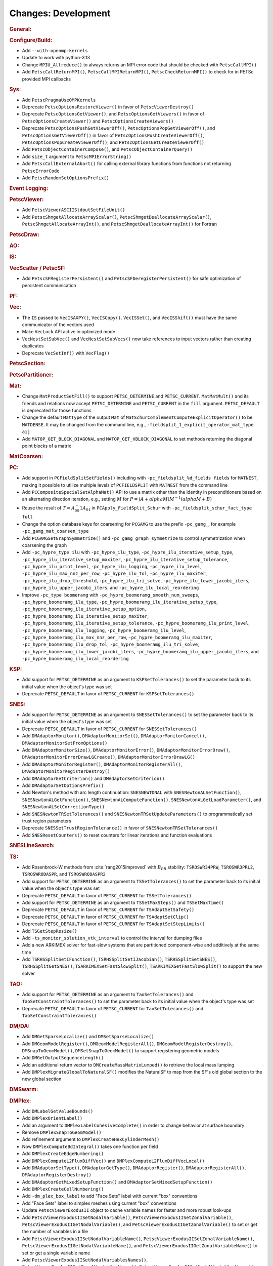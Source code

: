 ====================
Changes: Development
====================

..
   STYLE GUIDELINES:
   * Capitalize sentences
   * Use imperative, e.g., Add, Improve, Change, etc.
   * Don't use a period (.) at the end of entries
   * If multiple sentences are needed, use a period or semicolon to divide sentences, but not at the end of the final sentence

.. rubric:: General:

.. rubric:: Configure/Build:

- Add ``--with-openmp-kernels``
- Update to work with python-3.13
- Change ``MPIU_Allreduce()`` to always returns an MPI error code that should be checked with ``PetscCallMPI()``
- Add ``PetscCallReturnMPI()``, ``PetscCallMPIReturnMPI()``, ``PetscCheckReturnMPI()`` to check for in PETSc provided MPI callbacks

.. rubric:: Sys:

- Add ``PetscPragmaUseOMPKernels``
- Deprecate ``PetscOptionsRestoreViewer()`` in favor of ``PetscViewerDestroy()``
- Deprecate ``PetscOptionsGetViewer()``, and ``PetscOptionsGetViewers()`` in favor of ``PetscOptionsCreateViewer()`` and ``PetscOptionsCreateViewers()``
- Deprecate ``PetscOptionsPushGetViewerOff()``, ``PetscOptionsPopGetViewerOff()``, and ``PetscOptionsGetViewerOff()`` in favor of
  ``PetscOptionsPushCreateViewerOff()``, ``PetscOptionsPopCreateViewerOff()``, and ``PetscOptionsGetCreateViewerOff()``
- Add ``PetscObjectContainerCompose()``, and ``PetscObjectContainerQuery()``
- Add ``size_t`` argument to ``PetscMPIErrorString()``
- Add ``PetscCallExternalAbort()`` for calling external library functions from functions not returning ``PetscErrorCode``
- Add ``PetscRandomSetOptionsPrefix()``

.. rubric:: Event Logging:

.. rubric:: PetscViewer:

- Add ``PetscViewerASCIIStdoutSetFileUnit()``
- Add ``PetscShmgetAllocateArrayScalar()``, ``PetscShmgetDeallocateArrayScalar()``, ``PetscShmgetAllocateArrayInt()``, and ``PetscShmgetDeallocateArrayInt()`` for Fortran

.. rubric:: PetscDraw:

.. rubric:: AO:

.. rubric:: IS:

.. rubric:: VecScatter / PetscSF:

- Add ``PetscSFRegisterPersistent()`` and ``PetscSFDeregisterPersistent()`` for safe optimization of persistent communication

.. rubric:: PF:

.. rubric:: Vec:

- The ``IS`` passed to ``VecISAXPY()``, ``VecISCopy()``. ``VecISSet()``, and ``VecISShift()`` must have the same communicator of the vectors used
- Make ``VecLock`` API active in optimized mode
- ``VecNestSetSubVec()`` and ``VecNestSetSubVecs()`` now take references to input vectors rather than creating duplicates
- Deprecate ``VecSetInf()`` with ``VecFlag()``

.. rubric:: PetscSection:

.. rubric:: PetscPartitioner:

.. rubric:: Mat:

-  Change ``MatProductSetFill()`` to support ``PETSC_DETERMINE`` and ``PETSC_CURRENT``. ``MatMatMult()`` and its friends and relations now accept
   ``PETSC_DETERMINE`` and ``PETSC_CURRENT`` in the ``fill`` argument. ``PETSC_DEFAULT`` is deprecated for those functions
- Change the default ``MatType`` of the output ``Mat`` of ``MatSchurComplementComputeExplicitOperator()`` to be ``MATDENSE``. It may be changed from the command line, e.g., ``-fieldsplit_1_explicit_operator_mat_type aij``
- Add ``MATOP_GET_BLOCK_DIAGONAL`` and ``MATOP_GET_VBLOCK_DIAGONAL`` to set methods returning the diagonal point blocks of a matrix

.. rubric:: MatCoarsen:

.. rubric:: PC:

- Add support in ``PCFieldSplitSetFields()`` including with ``-pc_fieldsplit_%d_fields fields`` for ``MATNEST``,  making it possible to
  utilize multiple levels of ``PCFIELDSPLIT`` with ``MATNEST`` from the command line
- Add ``PCCompositeSpecialSetAlphaMat()`` API to use a matrix other than the identity in
  preconditioners based on an alternating direction iteration, e.g., setting :math:`M` for
  :math:`P = (A + alpha M) M^{-1} (alpha M + B)`
- Reuse the result of :math:`T = A_{00}^-1 A_{01}` in ``PCApply_FieldSplit_Schur`` with ``-pc_fieldsplit_schur_fact_type full``
- Change the option database keys for coarsening for ``PCGAMG`` to use the prefix ``-pc_gamg_``, for example ``-pc_gamg_mat_coarsen_type``
- Add ``PCGAMGSetGraphSymmetrize()`` and ``-pc_gamg_graph_symmetrize`` to control symmetrization when coarsening the graph
- Add ``-pc_hypre_type ilu`` with ``-pc_hypre_ilu_type``, ``-pc_hypre_ilu_iterative_setup_type``, ``-pc_hypre_ilu_iterative_setup_maxiter``,
  ``-pc_hypre_ilu_iterative_setup_tolerance``, ``-pc_hypre_ilu_print_level``, ``-pc_hypre_ilu_logging``, ``-pc_hypre_ilu_level``,
  ``-pc_hypre_ilu_max_nnz_per_row``, ``-pc_hypre_ilu_tol``, ``-pc_hypre_ilu_maxiter``, ``-pc_hypre_ilu_drop_threshold``,
  ``-pc_hypre_ilu_tri_solve``, ``-pc_hypre_ilu_lower_jacobi_iters``, ``-pc_hypre_ilu_upper_jacobi_iters``, and ``-pc_hypre_ilu_local_reordering``
- Improve ``-pc_type boomeramg`` with ``-pc_hypre_boomeramg_smooth_num_sweeps``, ``-pc_hypre_boomeramg_ilu_type``, ``-pc_hypre_boomeramg_ilu_iterative_setup_type``,
  ``-pc_hypre_boomeramg_ilu_iterative_setup_option``, ``-pc_hypre_boomeramg_ilu_iterative_setup_maxiter``, ``-pc_hypre_boomeramg_ilu_iterative_setup_tolerance``,
  ``-pc_hypre_boomeramg_ilu_print_level``, ``-pc_hypre_boomeramg_ilu_logging``, ``-pc_hypre_boomeramg_ilu_level``, ``-pc_hypre_boomeramg_ilu_max_nnz_per_row``,
  ``-pc_hypre_boomeramg_ilu_maxiter``, ``-pc_hypre_boomeramg_ilu_drop_tol``, ``-pc_hypre_boomeramg_ilu_tri_solve``, ``-pc_hypre_boomeramg_ilu_lower_jacobi_iters``,
  ``-pc_hypre_boomeramg_ilu_upper_jacobi_iters``, and ``-pc_hypre_boomeramg_ilu_local_reordering``

.. rubric:: KSP:

- Add support for ``PETSC_DETERMINE`` as an argument to ``KSPSetTolerances()`` to set the parameter back to its initial value when the object's type was set
- Deprecate ``PETSC_DEFAULT`` in favor of ``PETSC_CURRENT`` for  ``KSPSetTolerances()``

.. rubric:: SNES:

- Add support for ``PETSC_DETERMINE`` as an argument to ``SNESSetTolerances()`` to set the parameter back to its initial value when the object's type was set
- Deprecate ``PETSC_DEFAULT`` in favor of ``PETSC_CURRENT`` for  ``SNESSetTolerances()``
- Add ``DMAdaptorMonitor()``, ``DMAdaptorMonitorSet()``,  ``DMAdaptorMonitorCancel()``, ``DMAdaptorMonitorSetFromOptions()``
- Add ``DMAdaptorMonitorSize()``, ``DMAdaptorMonitorError()``, ``DMAdaptorMonitorErrorDraw()``, ``DMAdaptorMonitorErrorDrawLGCreate()``, ``DMAdaptorMonitorErrorDrawLG()``
- Add ``DMAdaptorMonitorRegister()``, ``DMAdaptorMonitorRegisterAll()``, ``DMAdaptorMonitorRegisterDestroy()``
- Add ``DMAdaptorGetCriterion()`` and ``DMAdaptorSetCriterion()``
- Add ``DMAdaptorSetOptionsPrefix()``
- Add Newton's method with arc length continuation: ``SNESNEWTONAL`` with ``SNESNewtonALSetFunction()``, ``SNESNewtonALGetFunction()``, ``SNESNewtonALComputeFunction()``, ``SNESNewtonALGetLoadParameter()``, and ``SNESNewtonALSetCorrectionType()``
- Add ``SNESNewtonTRSetTolerances()`` and ``SNESNewtonTRSetUpdateParameters()`` to programmatically set trust region parameters
- Deprecate ``SNESSetTrustRegionTolerance()`` in favor of ``SNESNewtonTRSetTolerances()``
- Add ``SNESResetCounters()`` to reset counters for linear iterations and function evaluations

.. rubric:: SNESLineSearch:

.. rubric:: TS:

- Add Rosenbrock-W methods from :cite:`rang2015improved` with :math:`B_{PR}` stability: ``TSROSWR34PRW``, ``TSROSWR3PRL2``, ``TSROSWRODASPR``, and ``TSROSWRODASPR2``
- Add support for ``PETSC_DETERMINE`` as an argument to ``TSSetTolerances()`` to set the parameter back to its initial value when the object's type was set
- Deprecate ``PETSC_DEFAULT`` in favor of ``PETSC_CURRENT`` for  ``TSSetTolerances()``
- Add support for ``PETSC_DETERMINE`` as an argument to ``TSSetMaxSteps()`` and ``TSSetMaxTime()``
- Deprecate ``PETSC_DEFAULT`` in favor of ``PETSC_CURRENT`` for ``TSAdaptSetSafety()``
- Deprecate ``PETSC_DEFAULT`` in favor of ``PETSC_CURRENT`` for ``TSAdaptSetClip()``
- Deprecate ``PETSC_DEFAULT`` in favor of ``PETSC_CURRENT`` for ``TSAdaptSetStepLimits()``
- Add  ``TSGetStepResize()``
- Add  ``-ts_monitor_solution_vtk_interval`` to control the interval for dumping files
- Add a new ARKIMEX solver for fast-slow systems that are partitioned component-wise and additively at the same time
- Add ``TSRHSSplitSetIFunction()``, ``TSRHSSplitSetIJacobian()``, ``TSRHSSplitSetSNES()``, ``TSRHSSplitGetSNES()``, ``TSARKIMEXSetFastSlowSplit()``, ``TSARKIMEXGetFastSlowSplit()`` to support the new solver

.. rubric:: TAO:

- Add support for ``PETSC_DETERMINE`` as an argument to ``TaoSetTolerances()`` and ``TaoSetConstraintTolerances()`` to set the parameter back to its initial value when the object's type was set
- Deprecate ``PETSC_DEFAULT`` in favor of ``PETSC_CURRENT`` for  ``TaoSetTolerances()`` and ``TaoSetConstraintTolerances()``

.. rubric:: DM/DA:

- Add ``DMGetSparseLocalize()`` and ``DMSetSparseLocalize()``
- Add ``DMGeomModelRegister()``, ``DMGeomModelRegisterAll()``, ``DMGeomModelRegisterDestroy()``, ``DMSnapToGeomModel()``, ``DMSetSnapToGeomModel()`` to support registering geometric models
- Add ``DMGetOutputSequenceLength()``
- Add an additional return vector to ``DMCreateMassMatrixLumped()`` to retrieve the local mass lumping
- Add ``DMPlexMigrateGlobalToNaturalSF()`` modifies the NaturalSF to map from the SF's old global section to the new global section

.. rubric:: DMSwarm:

.. rubric:: DMPlex:

- Add ``DMLabelGetValueBounds()``
- Add ``DMPlexOrientLabel()``
- Add an argument to ``DMPlexLabelCohesiveComplete()`` in order to change behavior at surface boundary
- Remove ``DMPlexSnapToGeomModel()``
- Add refinement argument to ``DMPlexCreateHexCylinderMesh()``
- Now ``DMPlexComputeBdIntegral()`` takes one function per field
- Add ``DMPlexCreateEdgeNumbering()``
- Add ``DMPlexComputeL2FluxDiffVec()`` and ``DMPlexComputeL2FluxDiffVecLocal()``
- Add ``DMAdaptorSetType()``, ``DMAdaptorGetType()``, ``DMAdaptorRegister()``, ``DMAdaptorRegisterAll()``, ``DMAdaptorRegisterDestroy()``
- Add ``DMAdaptorGetMixedSetupFunction()`` and ``DMAdaptorSetMixedSetupFunction()``
- Add ``DMPlexCreateCellNumbering()``
- Add ``-dm_plex_box_label`` to add "Face Sets" label with current "box" conventions
- Add "Face Sets" label to simplex meshes using current "box" conventions
- Update ``PetscViewerExodusII`` object to cache variable names  for faster and  more robust look-ups
- Add ``PetscViewerExodusIISetNodalVariable()``, ``PetscViewerExodusIISetZonalVariable()``, ``PetscViewerExodusIIGetNodalVariable()``, and ``PetscViewerExodusIIGetZonalVariable()`` to set or get the number of variables in a file
- Add ``PetscViewerExodusIISetNodalVariableName()``, ``PetscViewerExodusIISetZonalVariableName()``, ``PetscViewerExodusIIGetNodalVariableName()``, and ``PetscViewerExodusIIGetZonalVariableName()`` to set or get a single variable name
- Add ``PetscViewerExodusIISetNodalVariablesNames()``, ``PetscViewerExodusIISetZonalVariablesNames()``, ``PetscViewerExodusIIGetNodalVariablesNames()``, and ``PetscViewerExodusIIGetZonalVariablesNames()`` to set or get all variable names at the same time (not available in Fortran)
- Add degree bounds to ``DMCopyFields()``, ``DMCopyDS()``, ``PetscDSCopy()``, and ``PetscDSSelectDiscretizations()``
- Add ``PetscFELimitDegree()``
- Add localizationHeight and sparseLocalize arguments to ``DMPlexCreateBoxMesh()`` for coordinate localization on periodic meshes

.. rubric:: FE/FV:

.. rubric:: DMNetwork:

.. rubric:: DMStag:

.. rubric:: DT:

- Add ``PetscDSSetIntegrationParameters()`` and ``PetscDSSetCellParameters()``

.. rubric:: Fortran:

- Add ``PETSC_NULL_ENUM`` to be used instead of ``PETSC_NULL_INTEGER`` when a pointer to an ``enum`` is expected in a PETSc function call
- Add ``PETSC_NULL_INTEGER_ARRAY``, ``PETSC_NULL_SCALAR_ARRAY``, and ``PETSC_NULL_REAL_ARRAY`` for use instead of
  ``PETSC_NULL_INTEGER``, ``PETSC_NULL_SCALAR``,  and ``PETSC_NULL_REAL`` when an array is expected in a PETSc function call
- Add automatically generated interface definitions for most PETSc functions to detect illegal usage at compile time
- Add ``PetscObjectIsNull()`` for users to check if a PETSc object is ``NULL``
- Change the PETSc Fortran API so that non-array values, ``v``, passed to PETSc routines expecting arrays must be cast with ``[v]`` in the calling sequence
